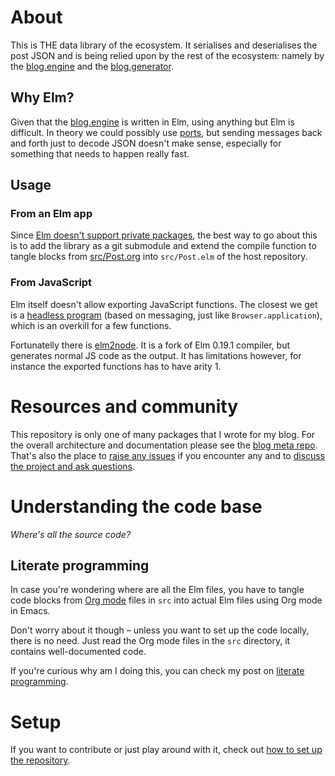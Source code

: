 * About

[[https://github.com/jakub-stastny/blog.parser.post.json/actions/workflows/test.yml][https://github.com/jakub-stastny/blog.parser.post.json/actions/workflows/test.yml/badge.svg]]

This is THE data library of the ecosystem. It serialises and deserialises the post JSON and is being relied upon by the rest of the ecosystem: namely by the [[https://github.com/jakub-stastny/blog.engine][blog.engine]] and the [[https://github.com/jakub-stastny/blog.generator][blog.generator]].

** Why Elm?

Given that the [[https://github.com/jakub-stastny/blog.engine][blog.engine]] is written in Elm, using anything but Elm is difficult. In theory we could possibly use [[https://guide.elm-lang.org/interop/ports.html][ports]], but sending messages back and forth just to decode JSON doesn't make sense, especially for something that needs to happen really fast.

** Usage
*** From an Elm app

Since [[https://discourse.elm-lang.org/t/about-private-packages/1872][Elm doesn't support private packages]], the best way to go about this is to add the library as a git submodule and extend the compile function to tangle blocks from [[https://github.com/jakub-stastny/blog.parser.post.json/blob/master/src/Post.org][src/Post.org]] into =src/Post.elm= of the host repository.

*** From JavaScript

Elm itself doesn't allow exporting JavaScript functions. The closest we get is a [[https://package.elm-lang.org/packages/elm/core/latest/Platform#worker][headless program]] (based on messaging, just like =Browser.application=), which is an overkill for a few functions.

Fortunatelly there is [[https://github.com/sebsheep/elm2node][elm2node]]. It is a fork of Elm 0.19.1 compiler, but generates normal JS code as the output. It has limitations however, for instance the exported functions has to have arity 1.

* Resources and community

This repository is only one of many packages that I wrote for my blog. For the overall architecture and documentation please see the [[https://github.com/jakub-stastny/blog.meta][blog meta repo]]. That's also the place to [[https://github.com/jakub-stastny/blog.meta/issues][raise any issues]] if you encounter any and to [[https://github.com/jakub-stastny/blog.meta/discussions][discuss the project and ask questions]].

* Understanding the code base

/Where's all the source code?/

** Literate programming

In case you're wondering where are all the Elm files, you have to tangle code blocks from [[https://orgmode.org][Org mode]] files in =src= into actual Elm files using Org mode in Emacs.

Don't worry about it though – unless you want to set up the code locally, there is no need. Just read the Org mode files in the =src= directory, it contains well-documented code.

If you're curious why am I doing this, you can check my post on [[https://github.com/jakub-stastny/blog.meta/blob/master/doc/literate-programming.org][literate programming]].

* Setup

If you want to contribute or just play around with it, check out [[https://github.com/jakub-stastny/blog.meta/blob/master/doc/setup.org][how to set up the repository]].
